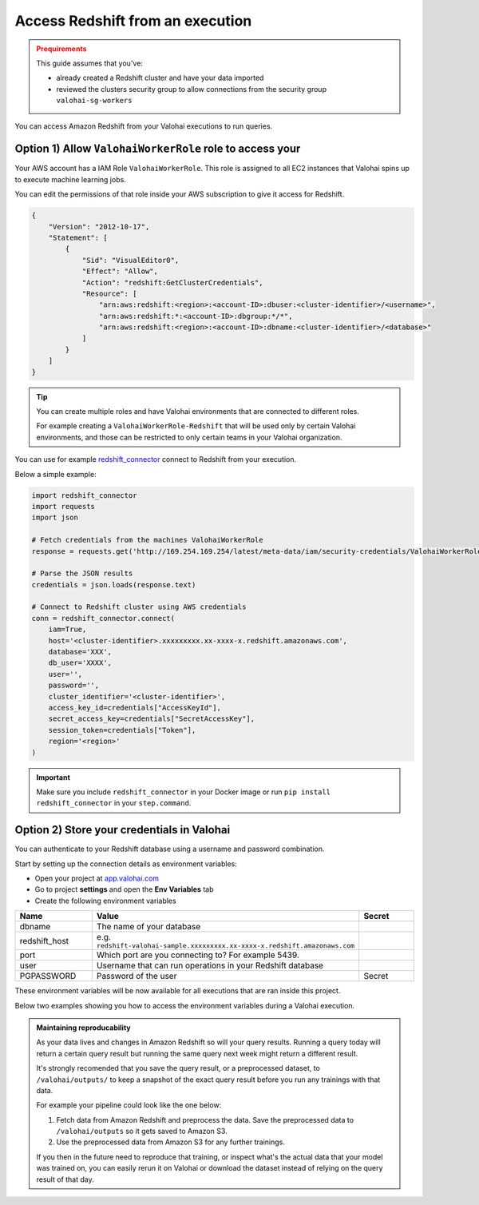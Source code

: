 .. meta::
    :description: This how to guide shows you how to authenticate and run queries on Amazon RedShift.

.. _howto-data-redshift:

Access Redshift from an execution
################################################

.. admonition:: Prequirements
    :class: warning

    This guide assumes that you've:

    * already created a Redshift cluster and have your data imported
    * reviewed the clusters security group to allow connections from the security group ``valohai-sg-workers`` 

You can access Amazon Redshift from your Valohai executions to run queries.


Option 1) Allow ``ValohaiWorkerRole`` role to access your 
-------------------------------------------------------------------

Your AWS account has a IAM Role ``ValohaiWorkerRole``. This role is assigned to all EC2 instances that Valohai spins up to execute machine learning jobs.

You can edit the permissions of that role inside your AWS subscription to give it access for Redshift.


.. code-block:: json

    {
        "Version": "2012-10-17",
        "Statement": [
            {
                "Sid": "VisualEditor0",
                "Effect": "Allow",
                "Action": "redshift:GetClusterCredentials",
                "Resource": [
                    "arn:aws:redshift:<region>:<account-ID>:dbuser:<cluster-identifier>/<username>",
                    "arn:aws:redshift:*:<account-ID>:dbgroup:*/*",
                    "arn:aws:redshift:<region>:<account-ID>:dbname:<cluster-identifier>/<database>"
                ]
            }
        ]
    }

..

.. tip::

    You can create multiple roles and have Valohai environments that are connected to different roles.
    
    For example creating a ``ValohaiWorkerRole-Redshift`` that will be used only by certain Valohai environments, and those can be restricted to only certain teams in your Valohai organization.

..

You can use for example `redshift_connector <https://github.com/aws/amazon-redshift-python-driver>`_  connect to Redshift from your execution.

Below a simple example:

.. code-block:: python

    import redshift_connector
    import requests
    import json

    # Fetch credentials from the machines ValohaiWorkerRole
    response = requests.get('http://169.254.169.254/latest/meta-data/iam/security-credentials/ValohaiWorkerRole')

    # Parse the JSON results
    credentials = json.loads(response.text)

    # Connect to Redshift cluster using AWS credentials
    conn = redshift_connector.connect(
        iam=True,
        host='<cluster-identifier>.xxxxxxxxx.xx-xxxx-x.redshift.amazonaws.com',
        database='XXX',
        db_user='XXXX',
        user='',
        password='',
        cluster_identifier='<cluster-identifier>',
        access_key_id=credentials["AccessKeyId"],
        secret_access_key=credentials["SecretAccessKey"],
        session_token=credentials["Token"],
        region='<region>'
    )

.. important::
    
    Make sure you include ``redshift_connector`` in your Docker image or run ``pip install redshift_connector`` in your ``step.command``.


Option 2) Store your credentials in Valohai
-------------------------------------------------------------------
    
You can authenticate to your Redshift database using a username and password combination. 

Start by setting up the connection details as environment variables:

* Open your project at `app.valohai.com <https://app.valohai.com>`_
* Go to project **settings** and open the **Env Variables** tab
* Create the following environment variables

.. list-table::
    :widths: 20 65 15
    :header-rows: 1

    * - Name
      - Value
      - Secret
    * - dbname
      - The name of your database
      - 
    * - redshift_host
      - e.g. ``redshift-valohai-sample.xxxxxxxxx.xx-xxxx-x.redshift.amazonaws.com``
      - 
    * - port
      - Which port are you connecting to? For example 5439.
      - 
    * - user
      - Username that can run operations in your Redshift database
      - 
    * - PGPASSWORD
      - Password of the user
      - Secret

These environment variables will be now available for all executions that are ran inside this project.

Below two examples showing you how to access the environment variables during a Valohai execution.

.. tab:: Using psycopg2

    Make sure you have psycopg2 in your Docker image, or install it with ``pip install psycopg2`` in your ``step.command`` before running your script.

    .. code-block:: python

        import psycopg2

        con= psycopg2.connect(
            dbname= os.getenv('dbname'),
            host = os.getenv('redshift_host',
            port = os.getenv('port'),
            user = os.getenv('user'),
            password = os.getenv('PGPASSWORD')
        )

    ..

.. tab:: Using psql

    You can run ``psql`` directly in the ``step.command`` your Docker image has it installed.

    The code below will execute the query from ``query.sql`` (which is a part of the repository) and then output the results as a csv file to Valohai outputs.

    .. code-block:: yaml

      - step:
          name: Output from Redshift
          image: myorg/redshift-image:latest
          command:
            - psql -h $redshift_host -d $dbname -U $user -p $port -A -f query.sql -F ',' -o /valohai/outputs/redshift_output.csv



.. admonition:: Maintaining reproducability
    :class: tip

    As your data lives and changes in Amazon Redshift so will your query results. Running a query today will return a certain query result but running the same query next week might return a different result.
    
    It's strongly recomended that you save the query result, or a preprocessed dataset, to ``/valohai/outputs/`` to keep a snapshot of the exact query result before you run any trainings with that data.

    For example your pipeline could look like the one below:

    1. Fetch data from Amazon Redshift and preprocess the data. Save the preprocessed data to ``/valohai/outputs`` so it gets saved to Amazon S3.
    2. Use the preprocessed data from Amazon S3 for any further trainings.

    If you then in the future need to reproduce that training, or inspect what's the actual data that your model was trained on, you can easily rerun it on Valohai or download the dataset instead of relying on the query result of that day.


